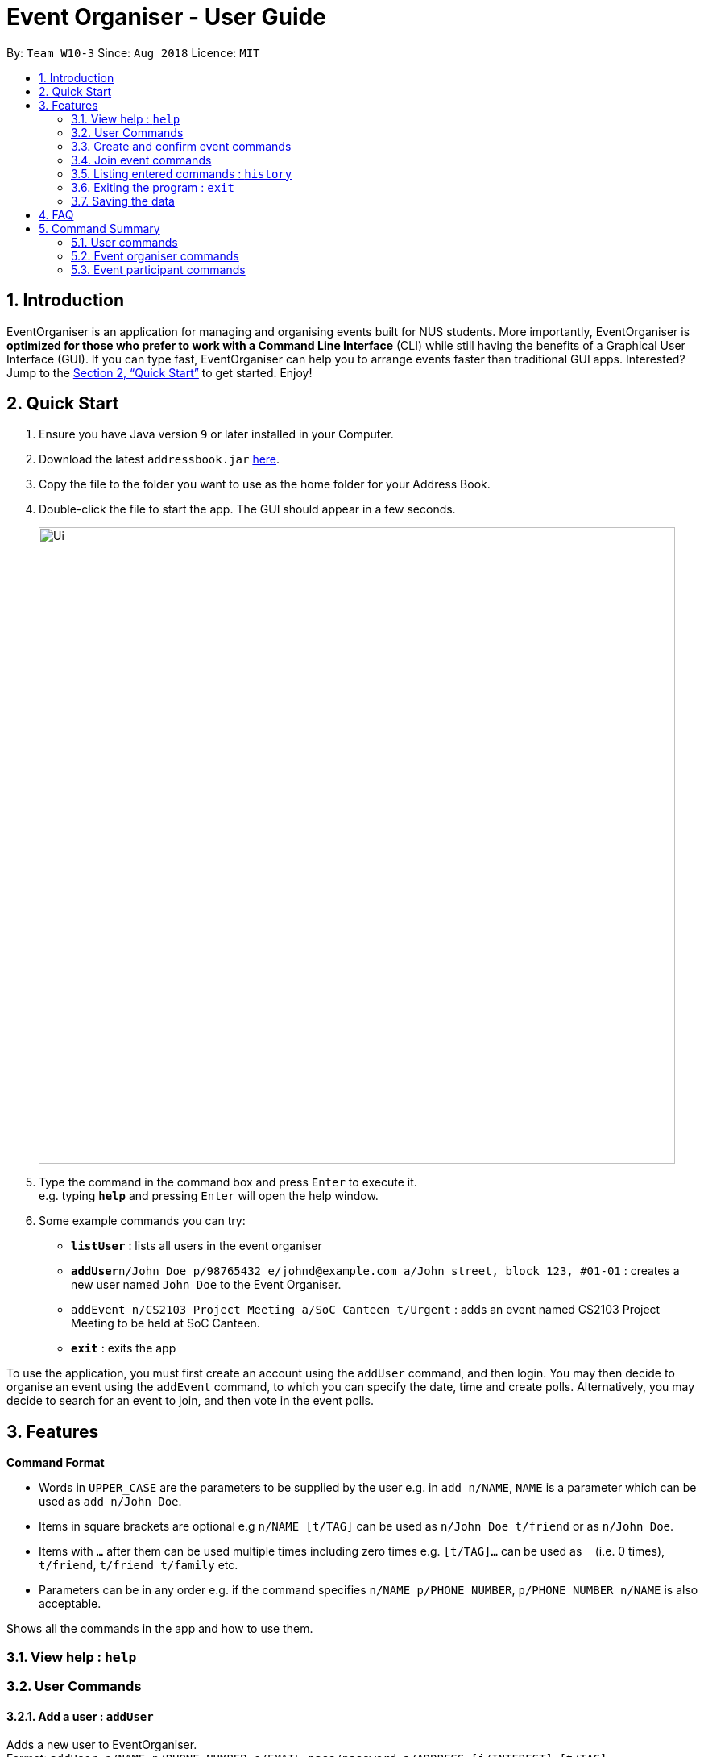 = Event Organiser - User Guide
:site-section: UserGuide
:toc:
:toc-title:
:toc-placement: preamble
:sectnums:
:imagesDir: images
:stylesDir: stylesheets
:xrefstyle: full
:experimental:
ifdef::env-github[]
:tip-caption: :bulb:
:note-caption: :information_source:
endif::[]
:repoURL: https://github.com/CS2103-AY1819S1-W10-3/main

By: `Team W10-3`      Since: `Aug 2018`      Licence: `MIT`

== Introduction

EventOrganiser is an application for managing and organising events built for NUS students.
More importantly, EventOrganiser is *optimized for those who prefer to work with a Command Line Interface* (CLI) while still having the benefits of a Graphical User Interface (GUI).
If you can type fast, EventOrganiser can help you to arrange events faster than traditional GUI apps.
Interested? Jump to the <<Quick Start>> to get started. Enjoy!


== Quick Start

.  Ensure you have Java version `9` or later installed in your Computer.
.  Download the latest `addressbook.jar` link:{repoURL}/releases[here].
.  Copy the file to the folder you want to use as the home folder for your Address Book.
.  Double-click the file to start the app. The GUI should appear in a few seconds.
+
image::Ui.png[width="790"]
+
.  Type the command in the command box and press kbd:[Enter] to execute it. +
e.g. typing *`help`* and pressing kbd:[Enter] will open the help window.
.  Some example commands you can try:

* *`listUser`* : lists all users in the event organiser
* **`addUser`**`n/John Doe p/98765432 e/johnd@example.com a/John street, block 123, #01-01` : creates a new user named `John Doe` to the Event Organiser.
* `addEvent n/CS2103 Project Meeting a/SoC Canteen t/Urgent` : adds an event named CS2103 Project Meeting to be held at SoC Canteen.
* *`exit`* : exits the app

To use the application, you must first create an account using the `addUser` command, and then login.
You may then decide to organise an event using the `addEvent` command, to which you can specify the date, time and create polls.
Alternatively, you may decide to search for an event to join, and then vote in the event polls.

[[Features]]
== Features

====
*Command Format*

* Words in `UPPER_CASE` are the parameters to be supplied by the user e.g. in `add n/NAME`, `NAME` is a parameter which can be used as `add n/John Doe`.
* Items in square brackets are optional e.g `n/NAME [t/TAG]` can be used as `n/John Doe t/friend` or as `n/John Doe`.
* Items with `…`​ after them can be used multiple times including zero times e.g. `[t/TAG]...` can be used as `{nbsp}` (i.e. 0 times), `t/friend`, `t/friend t/family` etc.
* Parameters can be in any order e.g. if the command specifies `n/NAME p/PHONE_NUMBER`, `p/PHONE_NUMBER n/NAME` is also acceptable.
====

Shows all the commands in the app and how to use them.

=== View help : `help`

=== User Commands


==== Add a user : `addUser`

Adds a new user to EventOrganiser. +
Format: `addUser n/NAME p/PHONE_NUMBER e/EMAIL pass/password a/ADDRESS [i/INTEREST] [t/TAG]...`

[TIP]
A user can have any number of tags and interests (including 0)

Examples:

* `addUser n/John Doe p/98765432 e/johnd@example.com pass/password123 a/John street, block 123, #01-01`
* `addUser n/Betsy Crowe p/92346611 e/betsycrowe@example.com pass/123 a/Yui Road, block 30, #010-123 i/study t/friend`

==== Log in a user : `login`

Logs in the user to EventOrganiser. A user must first log in to enable certain commands to be executed.

Format:

`login n/USERNAME pass/PASSWORD`

Examples:

`login n/John Doe pass/password123`

==== Log out a user : `logout`

Logs out the user from EventOrganiser.

Format:

`logout`

Examples:

`logout`

==== List all users : `listUser`

Shows a list of all users in the event organiser. +
Format: `listUser`

==== Find users by name, phone number, email, address, interest, tag : `findUser`

Finds users with any matching name, phone number, email, address, interest, tag. +
Format: `findUser n/[NAME] p/[PHONE NUMBER] e/[EMAIL] a/[ADDRESS] i/[INTEREST] t/[TAG]...`

****
* Prefixes (e.g. "n/", "p/", "e/", "a/", "i/", "t/") of the attributes that they want to search for must be included.
* Any combination of the above prefixes is valid. Eg. `findUser e/[EMAIL] a/[ADDRESS]` only search for email and address.
* The order of the keywords does not matter.
* Only the name, phone number, email, address, interest, tag is searched.
* Substrings or superstrings of a phone number will not be matched e.g. `87438807` will not match `874388070`, and likewise, `8743880` will not match `87438807`
****

Examples:

* `findUser p/87438807 i/dance` +
Returns any user with the phone number `87438807` or interest `dance`
* `findUser n/john e/john@example.com t/teacher` +
Returns any user with the name `87438807` or email `john@example.com` or tag `teacher`

==== Delete a user : `deleteUser`

Deletes the specified user from the event organiser. +
Format: `deleteUser INDEX`

****
* Deletes the user at the specified `INDEX`.
* The index refers to the index number shown in the displayed user list.
* The index *must be a positive integer* 1, 2, 3, ...
* A user can only deleted by the owner of the user profile
****

Examples:

* `listUser` +
`deleteUser 2` +
Deletes the 2nd user in the event organiser.
* `findUser Betsy` +
`deleteUser 1` +
Deletes the 1st user in the results of the `find` command.

==== Selecting a user : `selectUser`

Selects the user identified by the index number used in the displayed user list. +
Format: `selectUser INDEX`

****
* Selects the user and loads the details of the user at the specified `INDEX` in the browser panel.
* The index refers to the index number shown in the displayed user list.
* The index *must be a positive integer* `1, 2, 3, ...`
****

Examples:

* `listUser` +
`selectUser 2` +
Selects the 2nd user in the event organiser.
* `findUser Betsy` +
`selectUser 1` +
Selects the 1st user in the results of the `find` command.

==== Editing a user : `editUser`

Edits an existing user in the event organiser. +
Format: `editUser INDEX n/NAME p/PHONE e/EMAIL a/ADDRESS i/INTEREST tt/ TIMETABLE s/ SCHEDULE su/ SCHEDULE_UPDATE...`

****
* Edits the user at the specified `INDEX`. The index refers to the index number shown in the displayed user list. The index *must be a positive integer* 1, 2, 3, ...
* At least one of the optional fields must be provided.
* Existing values will be updated to the input values.
* When editing tags, the existing tags of the user will be removed i.e adding of tags is not cumulative.
* You can remove all the user's tags by typing `t/` without specifying any tags after it.
* Note schedule related parameters are applied in this order: TIMETABLE, SCHEDULE, SCHEDULE_UPDATE
****

Examples:

* `editUser 1 p/91234567 e/johndoe@example.com` +
Edits the phone number and email address of the 1st user to be `91234567` and `johndoe@example.com` respectively.
* `editUser 2 n/Betsy Crower t/` +
Edits the name of the 2nd user to be `Betsy Crower` and clears all existing tags.

==== Add a friend : `addFriend`

For two persons, adds friend with each other. +
Format: `addFriend INDEX,INDEX`

****
* For two users at the 2 specified `INDEX`, adds each other as friend. The index *must be a positive integer* 1, 2, 3, ... and must be different from each other
* The two users cannot be already friends.
****

Examples:

* `addFriend 1,2` +
1st and 2nd user becomes friends with each other and appear on each other's friend list.

==== Delete a friend : `deleteFriend`

For two persons, deletes each other as friend. +
Format: `deleteFriend INDEX,INDEX`

****
* For two users at the 2 specified `INDEX`, deletes each other as friend. The index *must be a positive integer* 1, 2, 3, ... and must be different from each other
* The two users must be already friends.
****

Examples:

* `deleteFriend 1,2` +
1st and 2nd user are no longer friends with each other and their names are removed from each other's friend list.

==== Get free time between users : `maxSchedule`

Compares the schedule of multiple users and return a string of common free time. +
Format: `maxSchedule INDEX INDEX...`

Example:

* `maxSchedule 1 2` +
Compares the schedule of users of index 1 and 2 and return a string of common free time.

=== Create and confirm event commands

==== Create a new event : `addEvent`
Adds a new event to the event organiser. +
Format: `addEvent n/NAME a/LOCATION t/TAGS`

Examples:

* `addEvent n/NUS Tennis Welcome Session a/SOC Canteen t/NIL`
* `addEvent n/CS1101S Meet-up a/UTown t/By invite`

==== Delete an event : `deleteEvent`
Deletes the specified event from the event organiser. +
Format: `deleteEvent INDEX`

****
* Deletes the event at the specified `INDEX`.
* The index refers to the index number shown in the displayed user list.
* The index *must be a positive integer* 1, 2, 3, ...
* Event can only be deleted by the event organiser
****

Examples:

* `list` +
`deleteEvent 2` +
Deletes the 2nd event in the event organiser.

==== Select an event : ` selectEvent`
Selects an event to be edited. +
Format: `selectEvent index`

****
* An event must be selected before setDate, setTime, addPoll, addPollOption, and vote commands can be used.
****

==== Set the event date : `setDate`
Sets the event date. +
Format: `setDate d/DAY-MONTH-YEAR`

****
* Day, month and year are specified as numbers.
* An event must first be selected.
****

Examples:

* `setDate d/08-09-2018`
* `setDate d/11-12-2019`

==== Set the event time : `setTime`
Sets the event time. +
Format: `setTime t1/HOUR:MINUTE t2/HOUR:MINUTE`

****
* Time is specified in 24 hour format, separated by a colon.
* The time with prefix `t1` represents the start time and prefix `t2` represents the end time.
* An event must first be selected.
****

Examples:

* `setTime t1/23:00 t2/23:30`
* `setTime t1/13:30 t2/14:00`

==== Create a new poll for an event : `addPoll n/NAME`
Sets up a new poll for the event with the specified name. +
Format: `addPoll n/Poll name`

==== Create a new time-based poll for an event : `addTimePoll`
Sets up a new time-based poll for the event with the specified name after all users have joined. +
Format: `addTimePoll d1/DAY-MONTH-YEAR d2/DAY-MONTH-YEAR``

****
* This is a special type of poll which generates poll options based on the given date range and the schedules of the participants who have joined the event.s
* The date with prefix `d1` represents the start of the given date range and `d2` represents the end of the date range.
* The start date must not be after the end date, and the given dates must not be more than 30 days apart.
* The time poll does not automatically update if a new user joins the event, and should be created only after all users have joined.
****

Examples:

* `addTimePoll d1/08-09-2018 d2/10-09-2018`

==== Setup poll for location : `addOption`
Add new poll option in the specified poll. +
Format: `addOption i/POLL_ID o/OPTION`

****
* The poll index specifies the index of the poll in the selected event.
* An event must first be selected.
* Not possible for Time Polls.
****

Examples:
* `addOption i/1 o/SoC canteen`

==== Get poll result : `displayPoll`
Gets the result of a specified poll. +
Format: `displayPoll i/POLL_INDEX`

****
* The index is the index of the poll in the pre-selected event.
* This command displays the most popular options as well as the names of the users who voted for each option.
****

Examples:

* `displayPoll i/1`

=== Join event commands

==== Find event by the name of the event : `findEvent`
Finds events based on the attributes of the event: event name, event location, date, start time, event organiser, and event participants.+
Format: `findEvent [e/EVENT_NAME] [a/LOCATION] [d/DATE] [t1/START_TIME] [on/ORGANISER_NAME] [pn/PARTICIPANT_NAME]`

Examples:

* `findEvent e/FaceBook Recruitment Talk on/John Doe` +
Finds all events with the name "FaceBook Recruitment Talk" and with the organiser whose name is "John Doe".

==== Find event by a date range : `findEventByDate`
Finds events based start and end date. +
Format: `findEvent d1/FROMDATE d2/TODATE`

****
* Dates are specified in DAY/MONTH/YEAR format.
****

Examples:

* `findEvent d1/23/08/2018 d2/25/08/2018` +
Finds all events held between 23 August and 25 August in 2018.

==== Find event by a time interval: `findEventByTime`
Finds events based start and end time. +
Format: `findEvent d/DATE t1/FROMTIME t2/TOTIME`

****
* Times are specfied in 24 hour, HOUR:MINUTE format.
****

Examples:

* `findEvent d/12-12-2018 t1/12:00 t2/18:00` +
Finds all events held between 12pm and 6pm on 12 December 2018.

==== Join event : `joinEvent`
Joins event identified by unique event ID. +
Format: `joinEvent ID`

Examples:

* `joinEvent 213`

==== Vote for date : `voteOption`
Vote for a option specified in a specified poll, if there is one.
Format: `voteDate i/POLL_ID o/OPTION_ID`

****
* The index is the index of the poll in the pre-selected event.
* The option specified must be in the poll.
* User must have joined the event in order to vote.
****

Examples:

* `voteDate i/3 o/12 August`

=== Listing entered commands : `history`

Lists all the commands that you have entered in reverse chronological order. +
Format: `history`

[NOTE]
====
Pressing the kbd:[&uarr;] and kbd:[&darr;] arrows will display the previous and next input respectively in the command box.
====

=== Exiting the program : `exit`

Exits the program. +
Format: `exit`

=== Saving the data

Event organiser data are saved in the hard disk automatically after any command that changes the data. +
There is no need to save manually.

== FAQ

*Q*: How do I transfer my data to another Computer? +
*A*: Install the app in the other computer and overwrite the empty data file it creates with the file that contains the data of your previous Event Organiser folder.

== Command Summary


=== User commands
* *Help* : `help`

* *Add User* `addUser n/NAME p/PHONE_NUMBER e/EMAIL pass/PASSWORD a/ADDRESS [t/TAG] [i/INTEREST]...` +
e.g. `addUser n/James Ho p/22224444 e/jamesho@example.com a/123, Clementi Rd, 1234665 t/friend t/colleague`

* *Login*  `login n/NAME pass/PASSWORD`
e.g. `login n/John Doe pass/password`

* *Logout*  `logout`

* *List User* : `listUser`

* *Find User (by name, phone number, email, address, interest, or tag)* :
`findUser n/NAME p/PHONE e/EMAIL a/ADDRESS t/TAG i/INTEREST ` +
e.g. `find n/James i/basketball`

* *Delete User* : `deleteUser INDEX` +
e.g. `deleteUser 3`

* *Edit User* : `edit INDEX [n/NAME] [p/PHONE_NUMBER] [e/EMAIL] [a/ADDRESS] [s/ SCHEDULE] [su/ SCHEDULE_UPDATE] [tt/ TIMETABLE] [t/TAG]...` +
e.g. `editUser 2 n/James Lee e/jameslee@example.com` +
e.g. `editUser 1 tt/ http://modsn.us/H4v8s` +
e.g. `editUser 1 su/ monday 0000`

* *Select User* : `selectUser INDEX` +
e.g.`select 2`

* *History* : `history`

* *Free time between persons*: `maxSchedule INDEX INDEX ...` +
e.g. `maxSchedule 1 2 3`

=== Event organiser commands

* *Add Event* : `addEvent n/EVENT_NAME a/LOCATION [t/TAG]...` +
e.g. `addEvent n/CS2103 Project Meeting a/SoC Canteen t/Urgent`

* *Delete Event* : `deleteEvent INDEX` +
e.g. `deleteEvent 1`

* *Add Poll* : `addPoll n/POLL_NAME` +
e.g. `addPoll n/Activity`

* *Add Option* : `addOption i/POLL_INDEX o/POLL_OPTION` +
e.g. `addOption i/1 o/Play games`

* *Add Time Poll* : `addTimePoll d1/DAY-MONTH-YEAR d2/DAY-MONTH-YEAR` +
e.g. `addTimePoll d1/01-12-2018 d2/02-12-2018`

* *Display Poll* : `displayPoll INDEX` +
e.g. `displayPoll 1`

* *Set Event Date* : `setDate d/DAY-MONTH-YEAR` +
e.g. `setDate d/12-12-2018`

* *Set Event Time* : `setTime t1/HOUR:MINUTE t2/HOUR:MINUTE` +
e.g. `setTime t1/12:30 t2/13:45`

=== Event participant commands
* *Select Event* : `selectEvent INDEX` +
e.g. `selectEvent 1`
* *Join Event* : `joinEvent INDEX` +
e.g. `joinEvent 1`
* *Vote* : `vote i/POLL_INDEX o/POLL_OPTION` +
e.g. `vote i/1 o/Play games`
* *Find Event With Attributes* : `findEvent [e/EVENT_NAME] [a/LOCATION] [d/DAY-MONTH-YEAR] [t1/HOUR:MINUTE (START_TIME)]
[on/ORGANISER_NAME] [pn/PARTICIPANT_NAME]`
e.g. `findEvent d/12-12-2018 pn/John Doe`
e.g. `findEvent a/SoC Canteen on/Alice Tan`
* *Find Event by Time* : `findEventByTime d/DAY-MONTH-YEAR t1/HOUR:MINUTE t2/HOUR:MINUTE`
e.g. `findEventByTime d/12-12-2018 t1/12:30 t2/13:45`
